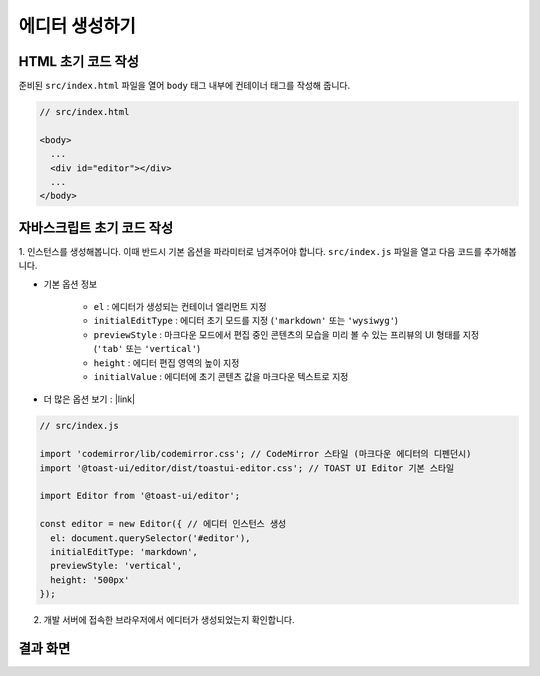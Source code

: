 ##############################
에디터 생성하기
##############################

HTML 초기 코드 작성
==============================

준비된 ``src/index.html`` 파일을 열어 ``body`` 태그 내부에 컨테이너 태그를 작성해 줍니다.

.. code-block:: html

  // src/index.html

  <body>
    ...
    <div id="editor"></div>
    ...
  </body>


자바스크립트 초기 코드 작성
==============================

1. 인스턴스를 생성해봅니다. 이때 반드시 기본 옵션을 파라미터로 넘겨주어야 합니다.
``src/index.js`` 파일을 열고 다음 코드를 추가해봅니다.

* 기본 옵션 정보
    
    * ``el`` : 에디터가 생성되는 컨테이너 엘리먼트 지정
    * ``initialEditType`` : 에디터 초기 모드를 지정 (``'markdown'`` 또는 ``'wysiwyg'``)
    * ``previewStyle`` : 마크다운 모드에서 편집 중인 콘텐츠의 모습을 미리 볼 수 있는 프리뷰의 UI 형태를 지정 (``'tab'`` 또는 ``'vertical'``)
    * ``height`` : 에디터 편집 영역의 높이 지정
    * ``initialValue`` : 에디터에 초기 콘텐츠 값을 마크다운 텍스트로 지정

* 더 많은 옵션 보기 : |link|

.. |link| raw:: html 

  <a href="https://nhn.github.io/tui.editor/latest/ToastUIEditor" target="_blank">링크</a>


.. code-block:: javascript

  // src/index.js

  import 'codemirror/lib/codemirror.css'; // CodeMirror 스타일 (마크다운 에디터의 디펜던시)
  import '@toast-ui/editor/dist/toastui-editor.css'; // TOAST UI Editor 기본 스타일

  import Editor from '@toast-ui/editor';

  const editor = new Editor({ // 에디터 인스턴스 생성
    el: document.querySelector('#editor'),
    initialEditType: 'markdown',
    previewStyle: 'vertical',
    height: '500px'
  });


2. 개발 서버에 접속한 브라우저에서 에디터가 생성되었는지 확인합니다.

결과 화면
==============================

.. image:: _static/step03.png